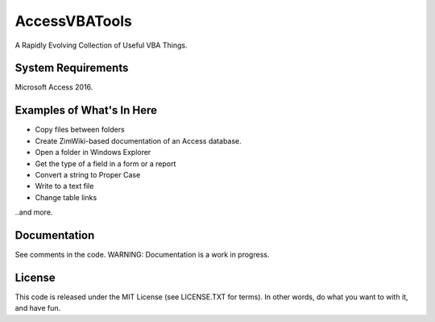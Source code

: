 AccessVBATools
##############

A Rapidly Evolving Collection of Useful VBA Things.

System Requirements
===================
Microsoft Access 2016.


Examples of What's In Here
==========================
* Copy files between folders
* Create ZimWiki-based documentation of an Access database.
* Open a folder in Windows Explorer
* Get the type of a field in a form or a report
* Convert a string to Proper Case
* Write to a text file
* Change table links

..and more.

Documentation
=============
See comments in the code.  WARNING: Documentation is a work in progress.


License
=======
This code is released under the MIT License (see LICENSE.TXT for terms).  In other words, do what you want to with it, and have fun.

